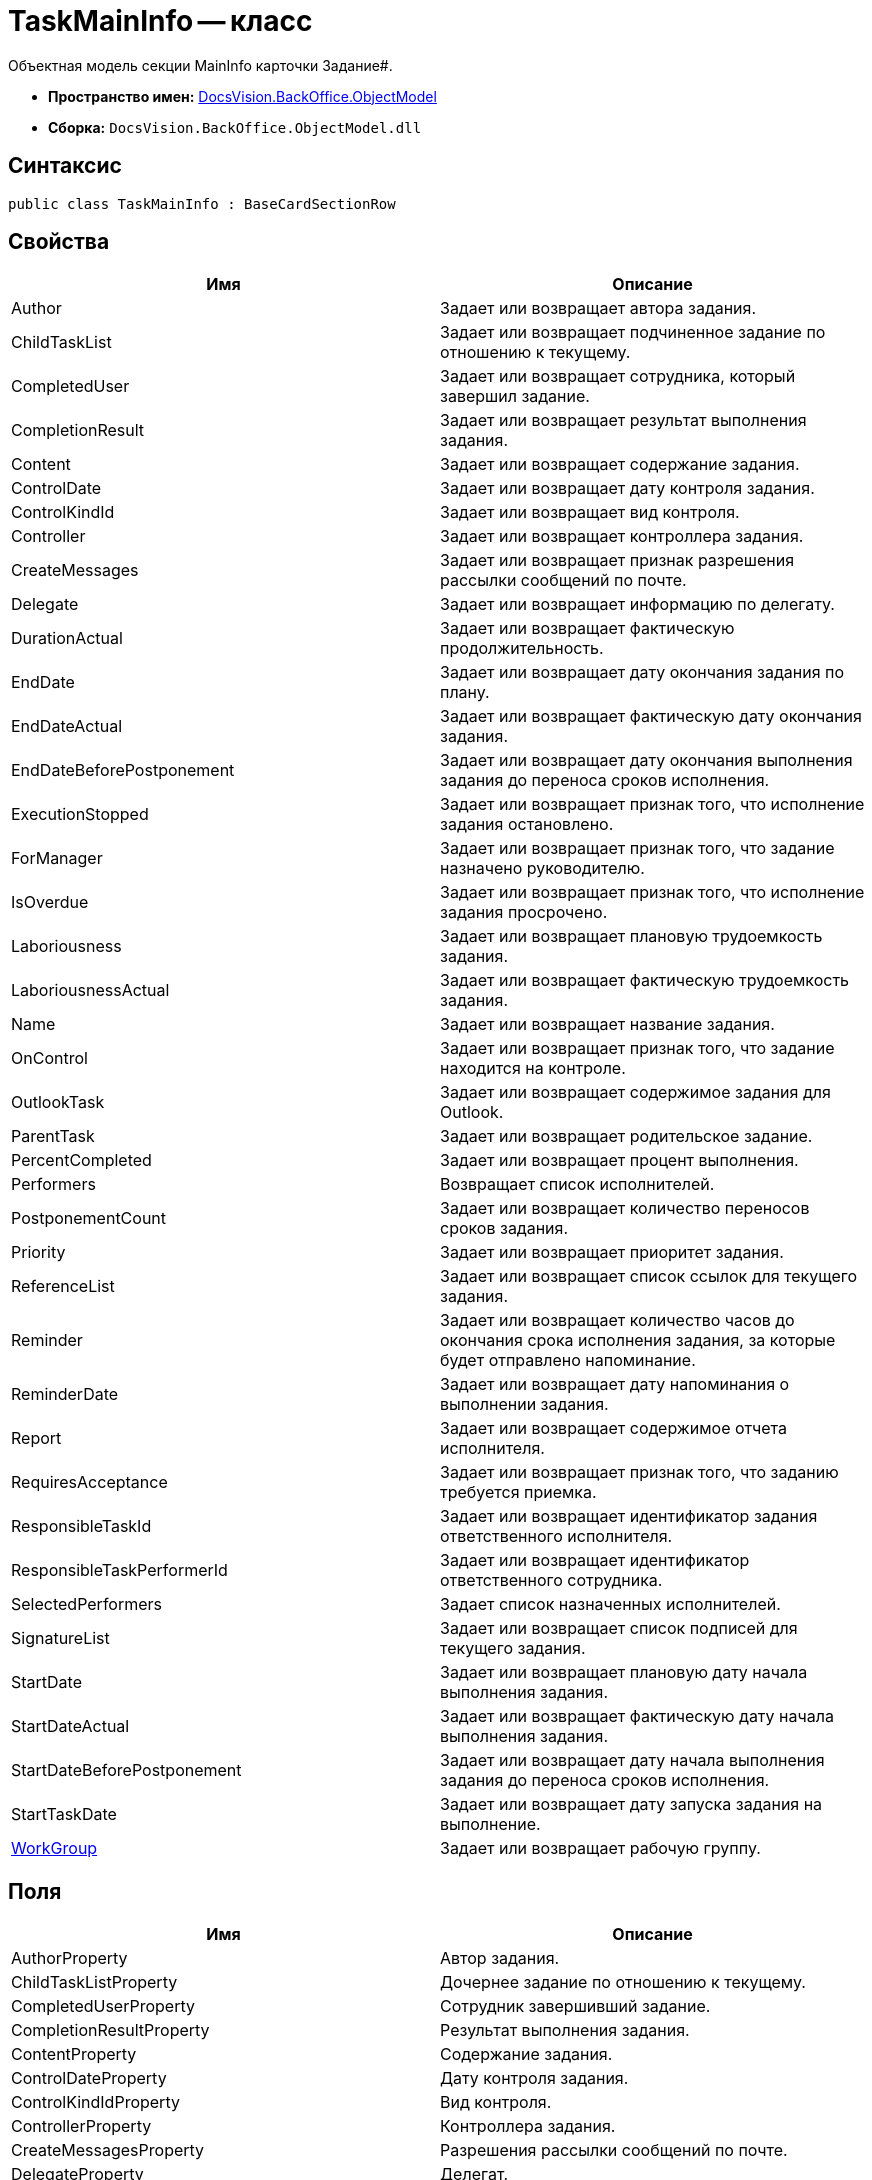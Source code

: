 = TaskMainInfo -- класс

Объектная модель секции MainInfo карточки Задание#.

* *Пространство имен:* xref:api/DocsVision/Platform/ObjectModel/ObjectModel_NS.adoc[DocsVision.BackOffice.ObjectModel]
* *Сборка:* `DocsVision.BackOffice.ObjectModel.dll`

== Синтаксис

[source,csharp]
----
public class TaskMainInfo : BaseCardSectionRow
----

== Свойства

[cols=",",options="header"]
|===
|Имя |Описание
|Author |Задает или возвращает автора задания.
|ChildTaskList |Задает или возвращает подчиненное задание по отношению к текущему.
|CompletedUser |Задает или возвращает сотрудника, который завершил задание.
|CompletionResult |Задает или возвращает результат выполнения задания.
|Content |Задает или возвращает содержание задания.
|ControlDate |Задает или возвращает дату контроля задания.
|ControlKindId |Задает или возвращает вид контроля.
|Controller |Задает или возвращает контроллера задания.
|CreateMessages |Задает или возвращает признак разрешения рассылки сообщений по почте.
|Delegate |Задает или возвращает информацию по делегату.
|DurationActual |Задает или возвращает фактическую продолжительность.
|EndDate |Задает или возвращает дату окончания задания по плану.
|EndDateActual |Задает или возвращает фактическую дату окончания задания.
|EndDateBeforePostponement |Задает или возвращает дату окончания выполнения задания до переноса сроков исполнения.
|ExecutionStopped |Задает или возвращает признак того, что исполнение задания остановлено.
|ForManager |Задает или возвращает признак того, что задание назначено руководителю.
|IsOverdue |Задает или возвращает признак того, что исполнение задания просрочено.
|Laboriousness |Задает или возвращает плановую трудоемкость задания.
|LaboriousnessActual |Задает или возвращает фактическую трудоемкость задания.
|Name |Задает или возвращает название задания.
|OnControl |Задает или возвращает признак того, что задание находится на контроле.
|OutlookTask |Задает или возвращает содержимое задания для Outlook.
|ParentTask |Задает или возвращает родительское задание.
|PercentCompleted |Задает или возвращает процент выполнения.
|Performers |Возвращает список исполнителей.
|PostponementCount |Задает или возвращает количество переносов сроков задания.
|Priority |Задает или возвращает приоритет задания.
|ReferenceList |Задает или возвращает список ссылок для текущего задания.
|Reminder |Задает или возвращает количество часов до окончания срока исполнения задания, за которые будет отправлено напоминание.
|ReminderDate |Задает или возвращает дату напоминания о выполнении задания.
|Report |Задает или возвращает содержимое отчета исполнителя.
|RequiresAcceptance |Задает или возвращает признак того, что заданию требуется приемка.
|ResponsibleTaskId |Задает или возвращает идентификатор задания ответственного исполнителя.
|ResponsibleTaskPerformerId |Задает или возвращает идентификатор ответственного сотрудника.
|SelectedPerformers |Задает список назначенных исполнителей.
|SignatureList |Задает или возвращает список подписей для текущего задания.
|StartDate |Задает или возвращает плановую дату начала выполнения задания.
|StartDateActual |Задает или возвращает фактическую дату начала выполнения задания.
|StartDateBeforePostponement |Задает или возвращает дату начала выполнения задания до переноса сроков исполнения.
|StartTaskDate |Задает или возвращает дату запуска задания на выполнение.
|xref:api/DocsVision/BackOffice/ObjectModel/TaskMainInfo.WorkGroup_PR.adoc[WorkGroup] |Задает или возвращает рабочую группу.
|===

== Поля

[cols=",",options="header"]
|===
|Имя |Описание
|AuthorProperty |Автор задания.
|ChildTaskListProperty |Дочернее задание по отношению к текущему.
|CompletedUserProperty |Сотрудник завершивший задание.
|CompletionResultProperty |Результат выполнения задания.
|ContentProperty |Содержание задания.
|ControlDateProperty |Дату контроля задания.
|ControlKindIdProperty |Вид контроля.
|ControllerProperty |Контроллера задания.
|CreateMessagesProperty |Разрешения рассылки сообщений по почте.
|DelegateProperty |Делегат.
|DurationActualProperty |Фактическая продолжительность.
|EndDateActualProperty |Фактическая дата окончания задания.
|EndDateBeforePostponementProperty |Дату окончания выполнения задания до переноса сроков исполнения.
|EndDateProperty |Дата окончания задания по плану.
|ExecutionStoppedProperty |Исполнение задания остановлено.
|ForManagerProperty |Задание назначено руководителю.
|IsOverdueProperty |Исполнение задания просрочено.
|LaboriousnessActualProperty |Фактическая трудоемкость задания.
|LaboriousnessProperty |Плановая трудоемкость задания.
|NameProperty |Название задания.
|OnControlProperty |Задание находится на контроле.
|OutlookTaskProperty |Содержимое задания для Outlook.
|ParentTaskProperty |Родительское задание.
|PercentCompletedProperty |Процент выполнения.
|PerformersProperty |Список исполнителей.
|PostponementCountProperty |Количество переносов сроков задания.
|PriorityProperty |Приоритет задания.
|ReferenceListProperty |Список ссылок.
|ReminderDateProperty |Дата напоминания о выполнении задания.
|ReminderProperty |Количество часов до окончания срока исполнения задания, за которые будет отправлено напоминание.
|ReportProperty |Содержимое отчета исполнителя.
|RequiresAcceptanceProperty |Требуется приемка.
|ResponsibleTaskIdProperty |Идентификатор задания ответственного исполнителя.
|ResponsibleTaskPerformerIdProperty |Идентификатор ответственного сотрудника.
|SelectedPerformersProperty |Список назначенных исполнителей.
|SignatureListProperty |Список подписей для текущего задания.
|StartDateActualProperty |Фактическая дата начала выполнения задания.
|StartDateBeforePostponementProperty |Дата начала выполнения задания до переноса сроков исполнения.
|StartDateProperty |Плановая дата начала выполнения задания.
|StartTaskDateProperty |Дата запуска задания на выполнение.
|WorkGroupProperty |Определяет свойство "Рабочая группа".
|===
